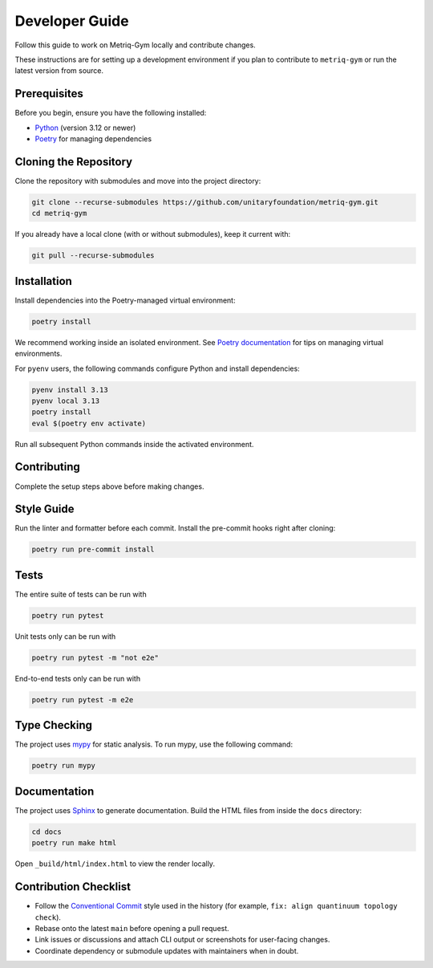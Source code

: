 Developer Guide
===============

Follow this guide to work on Metriq-Gym locally and contribute changes.

These instructions are for setting up a development environment if you plan to contribute to ``metriq-gym`` or run the
latest version from source.

Prerequisites
-------------

Before you begin, ensure you have the following installed:

* `Python <https://www.python.org/downloads/>`_ (version 3.12 or newer)
* `Poetry <https://python-poetry.org/docs/#installation>`_ for managing dependencies

Cloning the Repository
----------------------

Clone the repository with submodules and move into the project directory:

.. code-block:: sh

   git clone --recurse-submodules https://github.com/unitaryfoundation/metriq-gym.git
   cd metriq-gym

If you already have a local clone (with or without submodules), keep it current with:

.. code-block:: sh

   git pull --recurse-submodules

Installation
------------

Install dependencies into the Poetry-managed virtual environment:

.. code-block:: sh

   poetry install

We recommend working inside an isolated environment. See `Poetry documentation
<https://python-poetry.org/docs/managing-environments/>`_ for tips on managing virtual environments.

For ``pyenv`` users, the following commands configure Python and install dependencies:

.. code-block:: sh

   pyenv install 3.13
   pyenv local 3.13
   poetry install
   eval $(poetry env activate)

Run all subsequent Python commands inside the activated environment.

Contributing
------------

Complete the setup steps above before making changes.

Style Guide
-----------

Run the linter and formatter before each commit. Install the pre-commit hooks right after cloning:

.. code-block:: sh

   poetry run pre-commit install

Tests
-----

The entire suite of tests can be run with

.. code-block:: sh

   poetry run pytest

Unit tests only can be run with

.. code-block:: sh

   poetry run pytest -m "not e2e"

End-to-end tests only can be run with

.. code-block:: sh

   poetry run pytest -m e2e

Type Checking
-------------

The project uses `mypy <https://mypy.readthedocs.io/en/stable/>`_ for static analysis. To run mypy, use the following
command:

.. code-block:: sh

   poetry run mypy

Documentation
-------------

The project uses `Sphinx <https://www.sphinx-doc.org/en/master/>`_ to generate documentation. Build the HTML files from
inside the ``docs`` directory:

.. code-block:: sh

   cd docs
   poetry run make html

Open ``_build/html/index.html`` to view the render locally.

Contribution Checklist
----------------------

- Follow the `Conventional Commit <https://www.conventionalcommits.org/en/v1.0.0/>`_ style used in the history (for
  example, ``fix: align quantinuum topology check``).
- Rebase onto the latest ``main`` before opening a pull request.
- Link issues or discussions and attach CLI output or screenshots for user-facing changes.
- Coordinate dependency or submodule updates with maintainers when in doubt.
